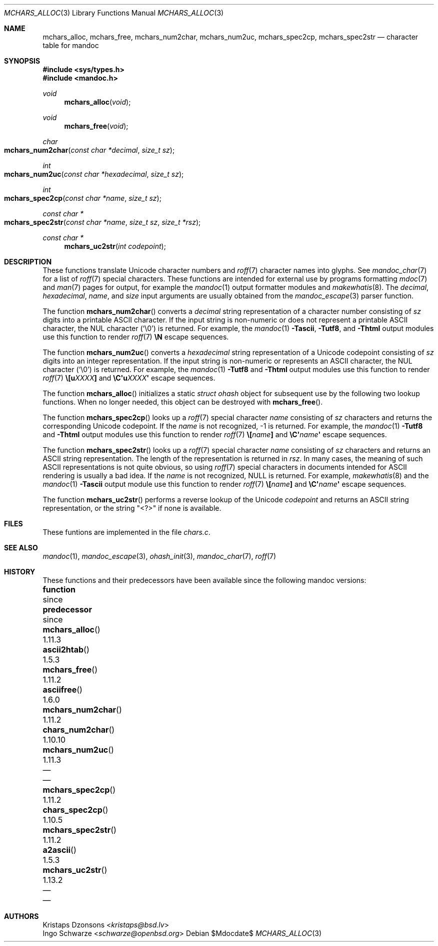 .\"	$Id$
.\"
.\" Copyright (c) 2014 Ingo Schwarze <schwarze@openbsd.org>
.\"
.\" Permission to use, copy, modify, and distribute this software for any
.\" purpose with or without fee is hereby granted, provided that the above
.\" copyright notice and this permission notice appear in all copies.
.\"
.\" THE SOFTWARE IS PROVIDED "AS IS" AND THE AUTHOR DISCLAIMS ALL WARRANTIES
.\" WITH REGARD TO THIS SOFTWARE INCLUDING ALL IMPLIED WARRANTIES OF
.\" MERCHANTABILITY AND FITNESS. IN NO EVENT SHALL THE AUTHOR BE LIABLE FOR
.\" ANY SPECIAL, DIRECT, INDIRECT, OR CONSEQUENTIAL DAMAGES OR ANY DAMAGES
.\" WHATSOEVER RESULTING FROM LOSS OF USE, DATA OR PROFITS, WHETHER IN AN
.\" ACTION OF CONTRACT, NEGLIGENCE OR OTHER TORTIOUS ACTION, ARISING OUT OF
.\" OR IN CONNECTION WITH THE USE OR PERFORMANCE OF THIS SOFTWARE.
.\"
.Dd $Mdocdate$
.Dt MCHARS_ALLOC 3
.Os
.Sh NAME
.Nm mchars_alloc ,
.Nm mchars_free ,
.Nm mchars_num2char ,
.Nm mchars_num2uc ,
.Nm mchars_spec2cp ,
.Nm mchars_spec2str
.Nd character table for mandoc
.Sh SYNOPSIS
.In sys/types.h
.In mandoc.h
.Ft void
.Fn mchars_alloc void
.Ft void
.Fn mchars_free void
.Ft char
.Fo mchars_num2char
.Fa "const char *decimal"
.Fa "size_t sz"
.Fc
.Ft int
.Fo mchars_num2uc
.Fa "const char *hexadecimal"
.Fa "size_t sz"
.Fc
.Ft int
.Fo mchars_spec2cp
.Fa "const char *name"
.Fa "size_t sz"
.Fc
.Ft "const char *"
.Fo mchars_spec2str
.Fa "const char *name"
.Fa "size_t sz"
.Fa "size_t *rsz"
.Fc
.Ft "const char *"
.Fn mchars_uc2str "int codepoint"
.Sh DESCRIPTION
These functions translate Unicode character numbers and
.Xr roff 7
character names into glyphs.
See
.Xr mandoc_char 7
for a list of
.Xr roff 7
special characters.
These functions are intended for external use by programs formatting
.Xr mdoc 7
and
.Xr man 7
pages for output, for example the
.Xr mandoc 1
output formatter modules and
.Xr makewhatis 8 .
The
.Fa decimal ,
.Fa hexadecimal ,
.Fa name ,
and
.Fa size
input arguments are usually obtained from the
.Xr mandoc_escape 3
parser function.
.Pp
The function
.Fn mchars_num2char
converts a
.Fa decimal
string representation of a character number consisting of
.Fa sz
digits into a printable ASCII character.
If the input string is non-numeric or does not represent a printable
ASCII character, the NUL character
.Pq Sq \e0
is returned.
For example, the
.Xr mandoc 1
.Fl Tascii ,
.Fl Tutf8 ,
and
.Fl Thtml
output modules use this function to render
.Xr roff 7
.Ic \eN
escape sequences.
.Pp
The function
.Fn mchars_num2uc
converts a
.Fa hexadecimal
string representation of a Unicode codepoint consisting of
.Fa sz
digits into an integer representation.
If the input string is non-numeric or represents an ASCII character,
the NUL character
.Pq Sq \e0
is returned.
For example, the
.Xr mandoc 1
.Fl Tutf8
and
.Fl Thtml
output modules use this function to render
.Xr roff 7
.Ic \e[u Ns Ar XXXX Ns Ic \&]
and
.Ic \eC\(aqu Ns Ar XXXX Ns Ic \(aq
escape sequences.
.Pp
The function
.Fn mchars_alloc
initializes a static
.Vt "struct ohash"
object for subsequent use by the following two lookup functions.
When no longer needed, this object can be destroyed with
.Fn mchars_free .
.Pp
The function
.Fn mchars_spec2cp
looks up a
.Xr roff 7
special character
.Fa name
consisting of
.Fa sz
characters and returns the corresponding Unicode codepoint.
If the
.Ar name
is not recognized, \-1 is returned.
For example, the
.Xr mandoc 1
.Fl Tutf8
and
.Fl Thtml
output modules use this function to render
.Xr roff 7
.Ic \e[ Ns Ar name Ns Ic \&]
and
.Ic \eC\(aq Ns Ar name Ns Ic \(aq
escape sequences.
.Pp
The function
.Fn mchars_spec2str
looks up a
.Xr roff 7
special character
.Fa name
consisting of
.Fa sz
characters and returns an ASCII string representation.
The length of the representation is returned in
.Fa rsz .
In many cases, the meaning of such ASCII representations
is not quite obvious, so using
.Xr roff 7
special characters in documents intended for ASCII rendering
is usually a bad idea.
If the
.Ar name
is not recognized,
.Dv NULL
is returned.
For example,
.Xr makewhatis 8
and the
.Xr mandoc 1
.Fl Tascii
output module use this function to render
.Xr roff 7
.Ic \e[ Ns Ar name Ns Ic \&]
and
.Ic \eC\(aq Ns Ar name Ns Ic \(aq
escape sequences.
.Pp
The function
.Fn mchars_uc2str
performs a reverse lookup of the Unicode
.Fa codepoint
and returns an ASCII string representation, or the string
.Qq <?>
if none is available.
.Sh FILES
These funtions are implemented in the file
.Pa chars.c .
.Sh SEE ALSO
.Xr mandoc 1 ,
.Xr mandoc_escape 3 ,
.Xr ohash_init 3 ,
.Xr mandoc_char 7 ,
.Xr roff 7
.Sh HISTORY
These functions and their predecessors have been available since the
following mandoc versions:
.Bl -column "mchars_num2char()" "1.11.3" "chars_num2char()" "1.10.10"
.It Sy function Ta since Ta Sy predecessor Ta since
.It Fn mchars_alloc Ta 1.11.3 Ta Fn ascii2htab Ta 1.5.3
.It Fn mchars_free Ta 1.11.2 Ta Fn asciifree Ta 1.6.0
.It Fn mchars_num2char Ta 1.11.2 Ta Fn chars_num2char Ta 1.10.10
.It Fn mchars_num2uc Ta 1.11.3 Ta \(em Ta \(em
.It Fn mchars_spec2cp Ta 1.11.2 Ta Fn chars_spec2cp Ta 1.10.5
.It Fn mchars_spec2str Ta 1.11.2 Ta Fn a2ascii Ta 1.5.3
.It Fn mchars_uc2str Ta 1.13.2 Ta \(em Ta \(em
.El
.Sh AUTHORS
.An Kristaps Dzonsons Aq Mt kristaps@bsd.lv
.An Ingo Schwarze Aq Mt schwarze@openbsd.org
